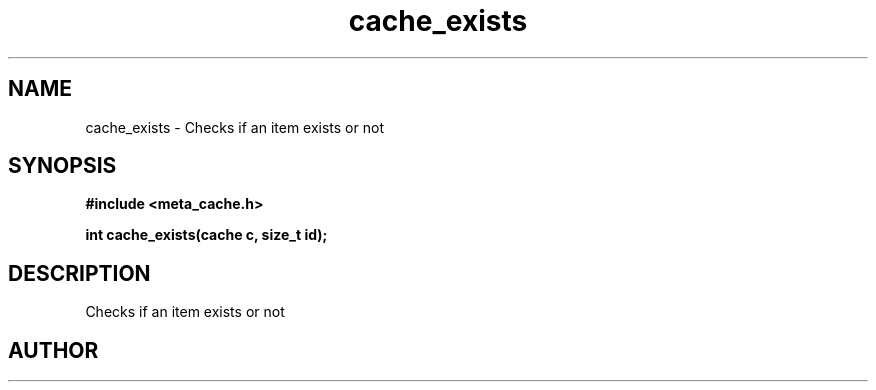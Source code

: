 .TH cache_exists 3 2016-01-30 "" "The Meta C Library"
.SH NAME
cache_exists \- Checks if an item exists or not
.SH SYNOPSIS
.B #include <meta_cache.h>
.sp
.BI "int cache_exists(cache c, size_t id);

.SH DESCRIPTION
Checks if an item exists or not
.SH AUTHOR
.An B. Augestad, bjorn.augestad@gmail.com
